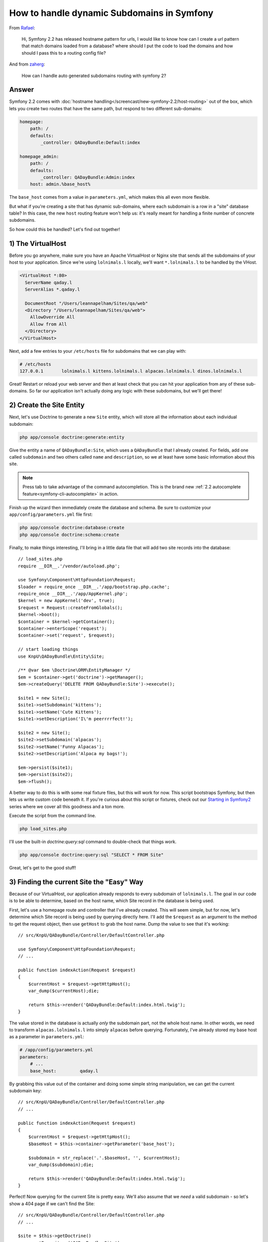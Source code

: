 How to handle dynamic Subdomains in Symfony
===========================================

From `Rafael`_:

  Hi, Symfony 2.2 has released hostname pattern for urls, I would like to
  know how can I create a url pattern that match domains loaded from a database?
  where should I put the code to load the domains and how should I pass this
  to a routing config file?

And from `zaherg`_:

  How can I handle auto generated subdomains routing with symfony 2?

Answer
------

Symfony 2.2 comes with :doc:`hostname handling</screencast/new-symfony-2.2/host-routing>`
out of the box, which lets you create two routes that have the same path,
but respond to two different sub-domains:

.. code-block:: yaml

    homepage:
        path: /
        defaults:
            _controller: QADayBundle:Default:index

    homepage_admin:
        path: /
        defaults:
            _controller: QADayBundle:Admin:index
        host: admin.%base_host%

The ``base_host`` comes from a value in ``parameters.yml``, which makes this
all even more flexible.

But what if you're creating a site that has dynamic sub-domains, where each
subdomain is a row in a "site" database table? In this case, the new ``host``
routing feature won't help us: it's really meant for handling a finite number
of concrete subdomains.

So how could this be handled? Let's find out together!

1) The VirtualHost
------------------

Before you go anywhere, make sure you have an Apache VirtualHost or Nginx
site that sends all the subdomains of your host to your application. Since
we're using ``lolnimals.l`` locally, we'll want ``*.lolnimals.l`` to be handled by
the VHost.

.. code-block:: apache

    <VirtualHost *:80>
      ServerName qaday.l
      ServerAlias *.qaday.l

      DocumentRoot "/Users/leannapelham/Sites/qa/web"
      <Directory "/Users/leannapelham/Sites/qa/web">
        AllowOverride All
        Allow from All
      </Directory>
    </VirtualHost>

Next, add a few entries to your ``/etc/hosts`` file for subdomains that
we can play with:

.. code-block:: text

    # /etc/hosts
    127.0.0.1       lolnimals.l kittens.lolnimals.l alpacas.lolnimals.l dinos.lolnimals.l

Great! Restart or reload your web server and then at least check that you
can hit your application from any of these sub-domains. So far our application
isn't actually doing any logic with these subdomains, but we'll get there!

2) Create the Site Entity
-------------------------

Next, let's use Doctrine to generate a new ``Site`` entity, which will store
all the information about each individual subdomain:

.. code-block:: bash

    php app/console doctrine:generate:entity

Give the entity a name of ``QADayBundle:Site``, which uses a ``QADayBundle``
that I already created. For fields, add one called ``subdomain`` and two others
called ``name`` and ``description``, so we at least have some basic information
about this site.

.. note::

    Press tab to take advantage of the command autocompletion. This is the
    brand new :ref:`2.2 autocomplete feature<symfony-cli-autocomplete>` in
    action.

Finish up the wizard then immediately create the database and schema. Be
sure to customize your ``app/config/parameters.yml`` file first:

.. code-block:: bash

    php app/console doctrine:database:create
    php app/console doctrine:schema:create

Finally, to make things interesting, I'll bring in a little data file that
will add two site records into the database::

    // load_sites.php
    require __DIR__.'/vendor/autoload.php';

    use Symfony\Component\HttpFoundation\Request;
    $loader = require_once __DIR__.'/app/bootstrap.php.cache';
    require_once __DIR__.'/app/AppKernel.php';
    $kernel = new AppKernel('dev', true);
    $request = Request::createFromGlobals();
    $kernel->boot();
    $container = $kernel->getContainer();
    $container->enterScope('request');
    $container->set('request', $request);

    // start loading things
    use KnpU\QADayBundle\Entity\Site;

    /** @var $em \Doctrine\ORM\EntityManager */
    $em = $container->get('doctrine')->getManager();
    $em->createQuery('DELETE FROM QADayBundle:Site')->execute();

    $site1 = new Site();
    $site1->setSubdomain('kittens');
    $site1->setName('Cute Kittens');
    $site1->setDescription('I\'m peerrrrfect!');

    $site2 = new Site();
    $site2->setSubdomain('alpacas');
    $site2->setName('Funny Alpacas');
    $site2->setDescription('Alpaca my bags!');

    $em->persist($site1);
    $em->persist($site2);
    $em->flush();

A better way to do this is with some real fixture files, but this will work
for now. This script bootstraps Symfony, but then lets us write custom code
beneath it. If you're curious about this script or fixtures, check out our
`Starting in Symfony2`_ series where we cover all this goodness and a ton
more.

Execute the script from the command line.

.. code-block:: bash

    php load_sites.php

I'll use the built-in `doctrine:query:sql` command to double-check that things
work.

.. code-block:: bash

    php app/console doctrine:query:sql "SELECT * FROM Site"

Great, let's get to the good stuff!

3) Finding the current Site the "Easy" Way
------------------------------------------

Because of our VirtualHost, our application already responds to every subdomain
of ``lolnimals.l``. The goal in our code is to be able to determine, based on
the host name, which Site record in the database is being used.

First, let's use a homepage route and controller that I've already created.
This will seem simple, but for now, let's determine which Site record is
being used by querying directly here. I'll add the ``$request`` as an argument
to the method to get the request object, then use ``getHost`` to grab the
host name. Dump the value to see that it's working::

    // src/KnpU/QADayBundle/Controller/DefaultController.php

    use Symfony\Component\HttpFoundation\Request;
    // ...

    public function indexAction(Request $request)
    {
        $currentHost = $request->getHttpHost();
        var_dump($currentHost);die;

        return $this->render('QADayBundle:Default:index.html.twig');
    }

The value stored in the database is actually *only* the subdomain part, not
the whole host name. In other words, we need to transform ``alpacas.lolnimals.l``
into simply ``alpacas`` before querying. Fortunately, I've already stored my
base host as a parameter in ``parameters.yml``:

.. code-block:: yaml

    # /app/config/parameters.yml
    parameters:
        # ...
        base_host:         qaday.l

By grabbing this value out of the container and doing some simple string
manipulation, we can get the current subdomain key::

    // src/KnpU/QADayBundle/Controller/DefaultController.php
    // ...

    public function indexAction(Request $request)
    {
        $currentHost = $request->getHttpHost();
        $baseHost = $this->container->getParameter('base_host');

        $subdomain = str_replace('.'.$baseHost, '', $currentHost);
        var_dump($subdomain);die;

        return $this->render('QADayBundle:Default:index.html.twig');
    }

Perfect! Now querying for the current Site is pretty easy. We'll also assume
that we *need* a valid subdomain - so let's show a 404 page if we can't find
the Site::

    // src/KnpU/QADayBundle/Controller/DefaultController.php
    // ...

    $site = $this->getDoctrine()
        ->getRepository('QADayBundle:Site')
        ->findOneBy(array('subdomain' => $subdomain))
    ;
    if (!$site) {
        throw $this->createNotFoundException(sprintf(
            'No site for host "%s", subdomain "%s"',
            $baseHost,
            $subdomain
        ));
    }

Finally, pass the ``$site`` into the template so we can prove we're matching
the right one::

    // src/KnpU/QADayBundle/Controller/DefaultController.php
    // ...

    return $this->render('QADayBundle:Default:index.html.twig', array(
        'site' => $site,
    ));

Dump some basic information out in the template to celebrate:

.. code-block:: html+jinja

    {# src/KnpU/QADayBundle/Resources/views/Default/index.html.twig #}
    {%  extends '::base.html.twig' %}

    {% block body %}
        <h1>Welcome to {{ site.name }}</h1>

        <p>{{ site.description }}</p>
    {% endblock %}

Ok, try it out! The ``alpacas`` and ``kittens`` subdomains work perfectly, and the
``dinos`` subdomain causes a 404, since there's no entry in the database for
it.

This is simple and functional, but let's do better!

4) The Site Manager
-------------------

We've met our requirements of dynamic sub-domains, but it's not very pretty
yet. We'll probably need to know what the current Site is all over the
place in our code - in every controller and in other places like services.
And we certainly don't want to repeat all of this code, that would be crazy!

Let's fix this, step by step. First, create a new class called ``SiteManager``,
which will be responsible for always knowing what the current Site is. The
class is very simple - just a property with a get/set method::

    // src/KnpU/QADayBundle/Site/SiteManager.php
    namespace KnpU\QADayBundle\Site;

    class SiteManager
    {
        private $currentSite;

        public function getCurrentSite()
        {
            return $this->currentSite;
        }

        public function setCurrentSite($currentSite)
        {
            $this->currentSite = $currentSite;
        }
    }

Next, register this as a service. If services are a newer concept for you,
we cover them extensively in `Episode 3 of our Symfony2 Series`_. I'll create
a new ``services.yml`` file in my bundle. The actual service configuration
couldn't be simpler:

.. code-block::  yaml

    # src/KnpU/QADayBundle/Resources/config/services.yml
    services:
        site_manager:
            class: KnpU\QADayBundle\Site\SiteManager

This file is new, so make sure it's imported. I'll import it by adding a
new ``imports`` entry to ``config.yml``:

.. code-block:: yaml

    # app/config/config.yml
    imports:
        # ...
        - { resource: "@QADayBundle/Resources/config/services.yml" }

Sweet! Run ``container:debug`` to make sure things are working:

.. code-block:: bash

    php app/console container:debug | grep site

.. code-block:: text

    site_manager   container KnpU\QADayBundle\Site\SiteManager

Perfect! So.... how does this help us? First, let's set the current site on
the ``SiteManager`` from within our controller::

    // src/KnpU/QADayBundle/Controller/DefaultController.php
    // ...
    
    /** @var $siteManager \KnpU\QADayBundle\Site\SiteManager */
    $siteManager = $this->container->get('site_manager');
    $siteManager->setCurrentSite($site);

    return $this->render('QADayBundle:Default:index.html.twig', array(
        'site' => $siteManager->getCurrentSite(),
    ));

Don't let this step confuse you, because it's pretty underwhelming.
This sets the current site on the ``SiteManager``, which we use immediately
to pass to the template. If this looks kinda dumb to you, it is! Getting the 
current site from the ``SiteManager`` is cool, but the problem is that we 
still need to set this manually.

In other words, the ``SiteManager`` is only one piece of the solution. Now,
let's add an event listener to fix the rest.

5) Determining the Site automatically with an Event Listener
------------------------------------------------------------

Somehow, we need to be able to move the logic that determines the current
Site out of our controller and to some central location. To do this, we'll
leverage an event listener. Again, if this is new to you, we cover it in
`Episode 3 of our Symfony2 Series`_.

First, create the listener class, let's call it ``CurrentSiteListener`` and
set it to have the ``SiteManager`` and Doctrine's ``EntityManager`` injected
as dependencies. Let's also inject the ``base_host`` parameter, we'll need
it here as well::

    // src/KnpU/QADayBundle/EventListener/CurrentSiteListener.php
    namespace KnpU\QADayBundle\EventListener;

    use KnpU\QADayBundle\Site\SiteManager;
    use Doctrine\ORM\EntityManager;

    class CurrentSiteListener
    {
        private $siteManager;

        private $em;

        private $baseHost;

        public function __construct(SiteManager $siteManager, EntityManager $em, $baseHost)
        {
            $this->siteManager = $siteManager;
            $this->em = $em;
            $this->baseHost = $baseHost;
        }
    }

The goal of this class is to determine and set the current site at the very
beginning of every request, before your controller is executed. Create a
method called ``onKernelRequest`` with a single ``$event`` argument, which
is an instance of ``GetResponseEvent``::

    // src/KnpU/QADayBundle/EventListener/CurrentSiteListener.php
    
    // ...
    use Symfony\Component\HttpKernel\Event\GetResponseEvent;

    class CurrentSiteListener
    {
        // ...

        public function onKernelRequest(GetResponseEvent $event)
        {
            die('test!');
        }
    }

.. tip::

    The Symfony.com documentation has a full list of the events and event
    objects in the `HttpKernel`_ section.

Before we fill in the rest of this method, register the listener as a service
and tag it so that it's an event listener on the ``kernel.request`` event:

.. code-block:: yaml

    services:
        # ...

        current_site_listener:
            class: KnpU\QADayBundle\EventListener\CurrentSiteListener
            arguments:
                - "@site_manager"
            tags:
                -
                    name: kernel.event_listener
                    method: onKernelRequest
                    event: kernel.request

And with that, let's try it! When we refresh the page, we can see the message
that proves that our new listener is being called early in Symfony's bootstrap.

With all that behind us, let's fill in the final step! In the ``onKernelRequest``
method, our goal is to determine and set the current site. Copy the logic
out of our controller into this method, then tweak things to hook up::

    public function onKernelRequest(GetResponseEvent $event)
    {
        $request = $event->getRequest();

        $currentHost = $request->getHttpHost();
        $subdomain = str_replace('.'.$this->baseHost, '', $currentHost);

        $site = $this->em
            ->getRepository('QADayBundle:Site')
            ->findOneBy(array('subdomain' => $subdomain))
        ;
        if (!$site) {
            throw new NotFoundHttpException(sprintf(
                'No site for host "%s", subdomain "%s"',
                $this->baseHost,
                $subdomain
            ));
        }

        $this->siteManager->setCurrentSite($site);
    }

The differences here are a bit subtle. For example, the ``baseHost`` is now
stored in a property and we can get Doctrine's repository through the ``$em``
property. We've also replaced the ``createNotFoundException`` call by instantiating
a new ``NotFoundHttpException`` instance. The ``createNotFoundException``
method lives in Symfony's base controller. We don't have access to it here,
but this is actually what it really does behind the scenes.

Since we've registered this as an event listener on the ``kernel.request``
event, this method will guarantee that the ``SiteManager`` has a current site
before our controller is ever executed. This means we can get rid of almost
all of the code in our controller::

    public function indexAction()
    {
        /** @var $siteManager \KnpU\QADayBundle\Site\SiteManager */
        $siteManager = $this->container->get('site_manager');

        return $this->render('QADayBundle:Default:index.html.twig', array(
            'site' => $siteManager->getCurrentSite(),
        ));
    }

Try it out! Sweet, it still works! We can now use the ``SiteManager`` from
anywhere in our code to get the current Site object. For example, if we needed
to load all the blog posts for only this Site, we could grab the current Site
then create a query that returns only those items. Basically, from here, you
can be dangerous!

.. _`Rafael`: https://twitter.com/dextervip
.. _`zaherg`: https://twitter.com/zaherg
.. _`Starting in Symfony2`: http://knpuniversity.com/screencast/getting-started-in-symfony2-2-1
.. _`Episode 3 of our Symfony2 Series`: http://knpuniversity.com/screencast/starting-in-symfony2-episode-3-2-1
.. _`HttpKernel`: http://symfony.com/doc/current/components/http_kernel/introduction.html#creating-an-event-listener